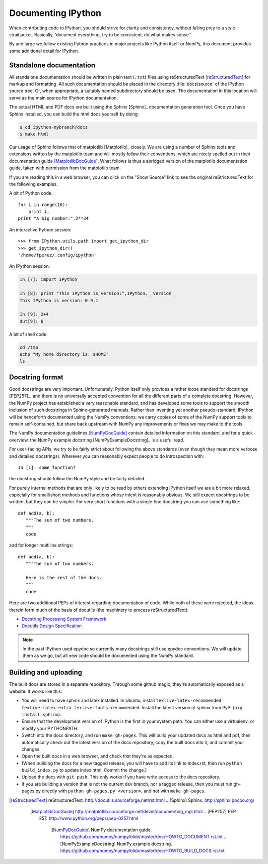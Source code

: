 .. _documenting-ipython:

=====================
 Documenting IPython
=====================

When contributing code to IPython, you should strive for clarity and
consistency, without falling prey to a style straitjacket.  Basically,
'document everything, try to be consistent, do what makes sense.'

By and large we follow existing Python practices in major projects like Python
itself or NumPy, this document provides some additional detail for IPython.


Standalone documentation
========================

All standalone documentation should be written in plain text (``.txt``) files
using reStructuredText [reStructuredText]_ for markup and formatting. All such
documentation should be placed in the directory :file:`docs/source` of the
IPython source tree. Or, when appropriate, a suitably named subdirectory
should be used. The documentation in this location will serve as the main
source for IPython documentation.

The actual HTML and PDF docs are built using the Sphinx [Sphinx]_
documentation generation tool. Once you have Sphinx installed, you can build
the html docs yourself by doing:

.. code-block:: bash

    $ cd ipython-mybranch/docs
    $ make html

Our usage of Sphinx follows that of matplotlib [Matplotlib]_ closely. We are
using a number of Sphinx tools and extensions written by the matplotlib team
and will mostly follow their conventions, which are nicely spelled out in
their documentation guide [MatplotlibDocGuide]_. What follows is thus a
abridged version of the matplotlib documentation guide, taken with permission
from the matplotlib team.

If you are reading this in a web browser, you can click on the "Show Source"
link to see the original reStricturedText for the following examples.

A bit of Python code::

    for i in range(10):
        print i,
    print "A big number:",2**34

An interactive Python session::

    >>> from IPython.utils.path import get_ipython_dir
    >>> get_ipython_dir()
    '/home/fperez/.config/ipython'

An IPython session:

.. code-block:: ipython

  In [7]: import IPython

  In [8]: print "This IPython is version:",IPython.__version__
  This IPython is version: 0.9.1

  In [9]: 2+4
  Out[9]: 6


A bit of shell code:

.. code-block:: bash

    cd /tmp
    echo "My home directory is: $HOME"
    ls

Docstring format
================

Good docstrings are very important.  Unfortunately, Python itself only provides
a rather loose standard for docstrings [PEP257]_, and there is no universally
accepted convention for all the different parts of a complete docstring.
However, the NumPy project has established a very reasonable standard, and has
developed some tools to support the smooth inclusion of such docstrings in
Sphinx-generated manuals.  Rather than inventing yet another pseudo-standard,
IPython will be henceforth documented using the NumPy conventions; we carry
copies of some of the NumPy support tools to remain self-contained, but share
back upstream with NumPy any improvements or fixes we may make to the tools.

The NumPy documentation guidelines [NumPyDocGuide]_ contain detailed
information on this standard, and for a quick overview, the NumPy example
docstring [NumPyExampleDocstring]_ is a useful read.


For user-facing APIs, we try to be fairly strict about following the above
standards (even though they mean more verbose and detailed docstrings).
Wherever you can reasonably expect people to do introspection with::

  In [1]: some_function?

the docstring should follow the NumPy style and be fairly detailed.

For purely internal methods that are only likely to be read by others extending
IPython itself we are a bit more relaxed, especially for small/short methods
and functions whose intent is reasonably obvious.  We still expect docstrings
to be written, but they can be simpler.  For very short functions with a
single-line docstring you can use something like::

    def add(a, b):
       """The sum of two numbers.
       """
       code

and for longer multiline strings::

    def add(a, b):
       """The sum of two numbers.

       Here is the rest of the docs.
       """
       code


Here are two additional PEPs of interest regarding documentation of code.
While both of these were rejected, the ideas therein form much of the basis of
docutils (the machinery to process reStructuredText):

* `Docstring Processing System Framework <http://www.python.org/peps/pep-0256.html>`_
* `Docutils Design Specification <http://www.python.org/peps/pep-0258.html>`_

.. note::

   In the past IPython used epydoc so currently many docstrings still use
   epydoc conventions.  We will update them as we go, but all new code should
   be documented using the NumPy standard.
   
Building and uploading
======================
The built docs are stored in a separate repository. Through some github magic,
they're automatically exposed as a website. It works like this:

* You will need to have sphinx and latex installed. In Ubuntu, install
  ``texlive-latex-recommended texlive-latex-extra texlive-fonts-recommended``.
  Install the latest version of sphinx from PyPI (``pip install sphinx``).
* Ensure that the development version of IPython is the first in your system
  path. You can either use a virtualenv, or modify your PYTHONPATH.
* Switch into the docs directory, and run ``make gh-pages``. This will build
  your updated docs as html and pdf, then automatically check out the latest
  version of the docs repository, copy the built docs into it, and commit your
  changes.
* Open the built docs in a web browser, and check that they're as expected.
* (When building the docs for a new tagged release, you will have to add its link to
  index.rst, then run ``python build_index.py`` to update index.html. Commit the 
  change.)
* Upload the docs with ``git push``. This only works if you have write access to
  the docs repository.
* If you are building a version that is not the current dev branch, nor a tagged release,
  then you must run gh-pages.py directly with ``python gh-pages.py <version>``, and *not*
  with ``make gh-pages``.

.. [reStructuredText] reStructuredText.  http://docutils.sourceforge.net/rst.html
   .. [Sphinx] Sphinx. http://sphinx.pocoo.org/
      .. [MatplotlibDocGuide] http://matplotlib.sourceforge.net/devel/documenting_mpl.html
         .. [PEP257] PEP 257.  http://www.python.org/peps/pep-0257.html
            .. [NumPyDocGuide] NumPy documentation guide. https://github.com/numpy/numpy/blob/master/doc/HOWTO_DOCUMENT.rst.txt
               .. [NumPyExampleDocstring] NumPy example docstring.  https://github.com/numpy/numpy/blob/master/doc/HOWTO_BUILD_DOCS.rst.txt

